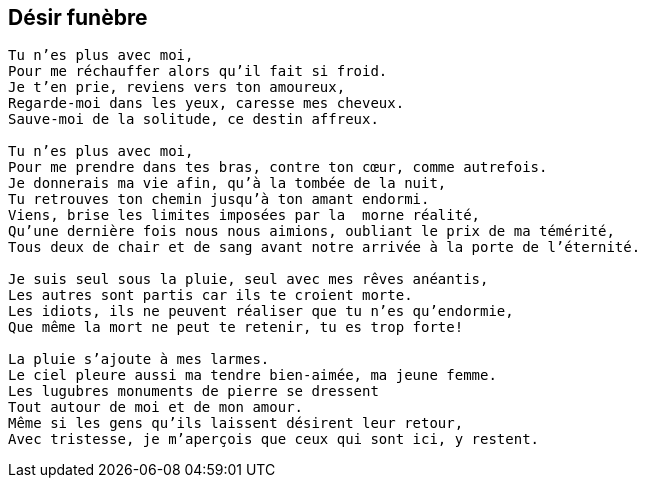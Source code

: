 == Désir funèbre

[verse]
____
Tu n'es plus avec moi,
Pour me réchauffer alors qu'il fait si froid.
Je t'en prie, reviens vers ton amoureux,
Regarde-moi dans les yeux, caresse mes cheveux.
Sauve-moi de la solitude, ce destin affreux.

Tu n'es plus avec moi,
Pour me prendre dans tes bras, contre ton cœur, comme autrefois.
Je donnerais ma vie afin, qu'à la tombée de la nuit,
Tu retrouves ton chemin jusqu'à ton amant endormi.
Viens, brise les limites imposées par la  morne réalité,
Qu'une dernière fois nous nous aimions, oubliant le prix de ma témérité,
Tous deux de chair et de sang avant notre arrivée à la porte de l'éternité.

Je suis seul sous la pluie, seul avec mes rêves anéantis,
Les autres sont partis car ils te croient morte.
Les idiots, ils ne peuvent réaliser que tu n'es qu'endormie,
Que même la mort ne peut te retenir, tu es trop forte!

La pluie s'ajoute à mes larmes.
Le ciel pleure aussi ma tendre bien-aimée, ma jeune femme.
Les lugubres monuments de pierre se dressent
Tout autour de moi et de mon amour.
Même si les gens qu'ils laissent désirent leur retour,
Avec tristesse, je m'aperçois que ceux qui sont ici, y restent.
____
